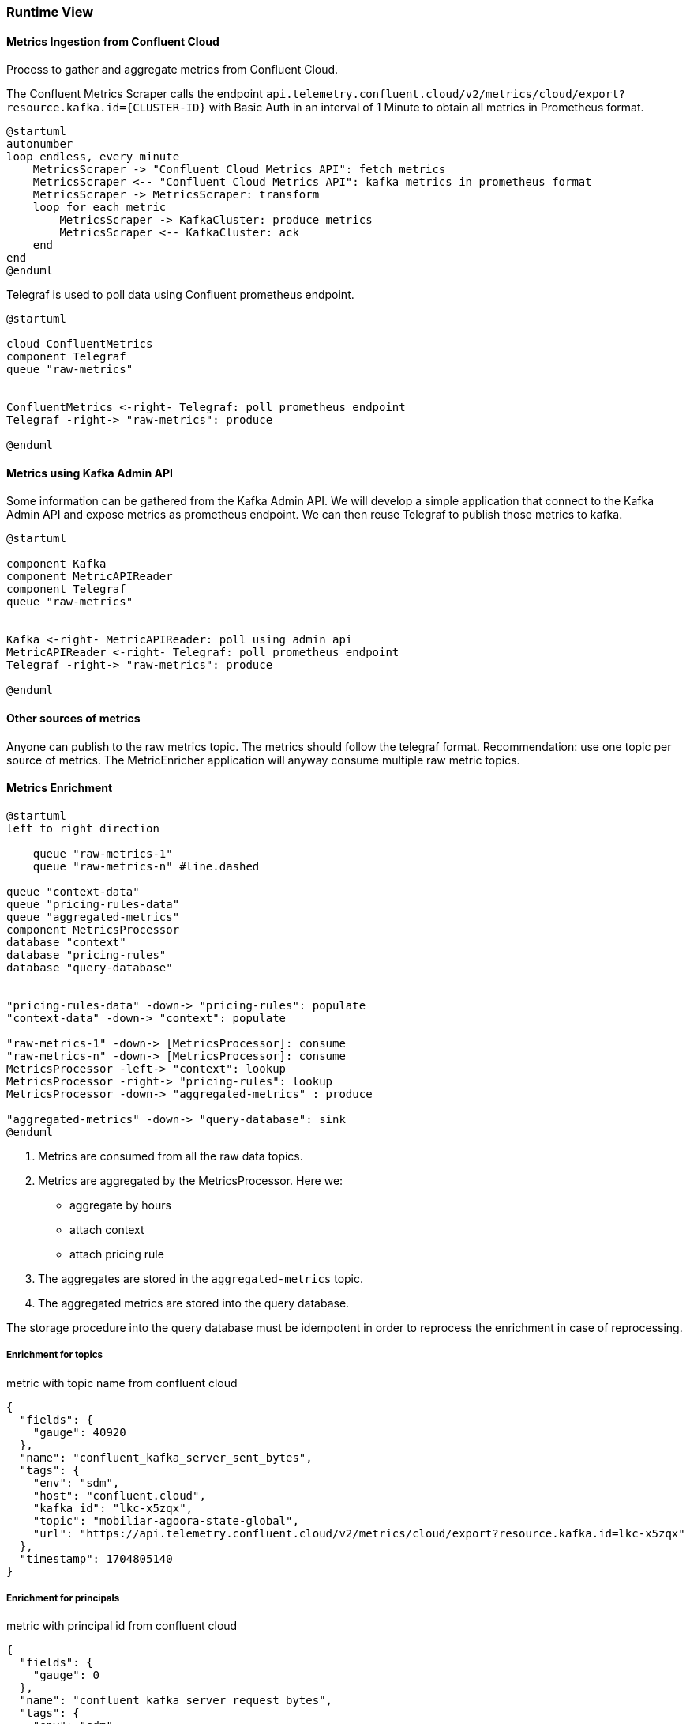 ifndef::imagesdir[:imagesdir: ../images]

[[section-runtime-view]]
=== Runtime View

////
.Contents
The runtime view describes concrete behavior and interactions of the system’s building blocks in form of scenarios from the following areas:

* important use cases or features: how do building blocks execute them?
* interactions at critical external interfaces: how do building blocks cooperate with users and neighboring systems?
* operation and administration: launch, start-up, stop
* error and exception scenarios

Remark: The main criterion for the choice of possible scenarios (sequences, workflows) is their *architectural relevance*. It is *not* important to describe a large number of scenarios. You should rather document a representative selection.

.Motivation
You should understand how (instances of) building blocks of your system perform their job and communicate at runtime.
You will mainly capture scenarios in your documentation to communicate your architecture to stakeholders that are less willing or able to read and understand the static models (building block view, deployment view).

.Form
There are many notations for describing scenarios, e.g.

* numbered list of steps (in natural language)
* activity diagrams or flow charts
* sequence diagrams
* BPMN or EPCs (event process chains)
* state machines
* ...


.Further Information

See https://docs.arc42.org/section-6/[Runtime View] in the arc42 documentation.

////

==== Metrics Ingestion from Confluent Cloud

Process to gather and aggregate metrics from Confluent Cloud.

The Confluent Metrics Scraper calls the endpoint
`api.telemetry.confluent.cloud/v2/metrics/cloud/export?resource.kafka.id={CLUSTER-ID}`
with Basic Auth in an interval of 1 Minute to obtain all metrics in Prometheus format.

[plantuml,target=runtime-scraping,format=svg]
....
@startuml
autonumber
loop endless, every minute
    MetricsScraper -> "Confluent Cloud Metrics API": fetch metrics
    MetricsScraper <-- "Confluent Cloud Metrics API": kafka metrics in prometheus format
    MetricsScraper -> MetricsScraper: transform
    loop for each metric
        MetricsScraper -> KafkaCluster: produce metrics
        MetricsScraper <-- KafkaCluster: ack
    end
end
@enduml
....

Telegraf is used to poll data using Confluent prometheus endpoint.
[plantuml,target=runtime-confluent-telegraf,format=svg]
....
@startuml

cloud ConfluentMetrics
component Telegraf
queue "raw-metrics"


ConfluentMetrics <-right- Telegraf: poll prometheus endpoint
Telegraf -right-> "raw-metrics": produce

@enduml
....

==== Metrics using Kafka Admin API

Some information can be gathered from the Kafka Admin API. We will develop a simple application that connect to the Kafka Admin API and expose metrics as prometheus endpoint. We can then reuse Telegraf to publish those metrics to kafka.

[plantuml,target=runtime-kafka-admin-api,format=svg]
....
@startuml

component Kafka
component MetricAPIReader
component Telegraf
queue "raw-metrics"


Kafka <-right- MetricAPIReader: poll using admin api
MetricAPIReader <-right- Telegraf: poll prometheus endpoint
Telegraf -right-> "raw-metrics": produce

@enduml
....

==== Other sources of metrics

Anyone can publish to the raw metrics topic. The metrics should follow the telegraf format.
Recommendation: use one topic per source of metrics. The MetricEnricher application will anyway consume multiple raw metric topics.

==== Metrics Enrichment

[plantuml,target=runtime-enrich,format=svg]
....
@startuml
left to right direction

    queue "raw-metrics-1"
    queue "raw-metrics-n" #line.dashed

queue "context-data"
queue "pricing-rules-data"
queue "aggregated-metrics"
component MetricsProcessor
database "context"
database "pricing-rules"
database "query-database"


"pricing-rules-data" -down-> "pricing-rules": populate
"context-data" -down-> "context": populate

"raw-metrics-1" -down-> [MetricsProcessor]: consume
"raw-metrics-n" -down-> [MetricsProcessor]: consume
MetricsProcessor -left-> "context": lookup
MetricsProcessor -right-> "pricing-rules": lookup
MetricsProcessor -down-> "aggregated-metrics" : produce

"aggregated-metrics" -down-> "query-database": sink
@enduml
....

. Metrics are consumed from all the raw data topics.
. Metrics are aggregated by the MetricsProcessor.
Here we:
 * aggregate by hours
 * attach context
 * attach pricing rule
. The aggregates are stored in the `aggregated-metrics` topic.
. The aggregated metrics are stored into the query database.

The storage procedure into the query database must be idempotent in order to reprocess the enrichment in case of reprocessing.

===== Enrichment for topics

.metric with topic name from confluent cloud
[source,json]
----
{
  "fields": {
    "gauge": 40920
  },
  "name": "confluent_kafka_server_sent_bytes",
  "tags": {
    "env": "sdm",
    "host": "confluent.cloud",
    "kafka_id": "lkc-x5zqx",
    "topic": "mobiliar-agoora-state-global",
    "url": "https://api.telemetry.confluent.cloud/v2/metrics/cloud/export?resource.kafka.id=lkc-x5zqx"
  },
  "timestamp": 1704805140
}
----

===== Enrichment for principals

.metric with principal id from confluent cloud
[source,json]
----
{
  "fields": {
    "gauge": 0
  },
  "name": "confluent_kafka_server_request_bytes",
  "tags": {
    "env": "sdm",
    "host": "confluent.cloud",
    "kafka_id": "lkc-x5zqx",
    "principal_id": "u-4j9my2",
    "type": "ApiVersions",
    "url": "https://api.telemetry.confluent.cloud/v2/metrics/cloud/export?resource.kafka.id=lkc-x5zqx"
  },
  "timestamp": 1704805200
}
----

==== Metrics Grouping

- confluent_kafka_server_request_bytes by kafka_id (Cluster) and principal_id (User) for the type Produce as sum stored in produced_bytes
- confluent_kafka_server_response_bytes by kafka_id (Cluster) and principal_id (User) for the type Fetch as sum stored in fetched_bytes
- confluent_kafka_server_retained_bytes by kafka_id (Cluster) and topic as min and max stored in retained_bytes_min and retained_bytes_max
- confluent_kafka_server_consumer_lag_offsets by kafka_id (Cluster) and topic as list of consumer_group_id stored in consumergroups

maybe more are possible.

